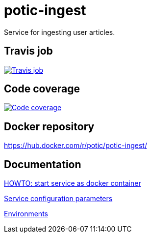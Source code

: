 = potic-ingest

Service for ingesting user articles.

== Travis job

image:https://travis-ci.org/potic/potic-ingest.svg?branch=develop["Travis job", link="https://travis-ci.org/potic/potic-ingest"]

== Code coverage

image:https://codecov.io/gh/potic/potic-ingest/branch/develop/graph/badge.svg["Code coverage", link="https://codecov.io/gh/potic/potic-ingest"]

== Docker repository

https://hub.docker.com/r/potic/potic-ingest/

== Documentation

link:src/main/scripts/deploy.sh[HOWTO: start service as docker container, window="_blank"]

link:src/docs/configuration-parameters.adoc[Service configuration parameters]

link:src/docs/environments.adoc[Environments]
